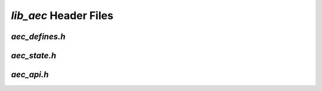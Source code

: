 ###########################
`lib_aec` Header Files
###########################

.. _aec_defines_h:

`aec_defines.h`
---------------

.. doxygenpage:: page_aec_defines_h
  :content-only:

.. _aec_state_h:

`aec_state.h`
-------------

.. doxygenpage:: page_aec_state_h
  :content-only:


.. _aec_api_h:

`aec_api.h`
------------

.. doxygenpage:: page_aec_api_h
  :content-only:



